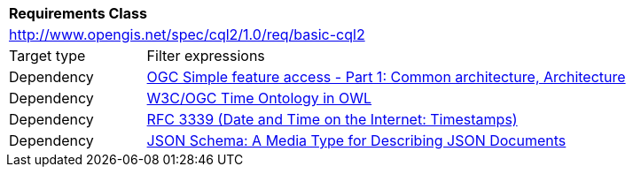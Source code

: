 [[rc_basic-cql2]]
[cols="1,4",width="90%"]
|===
2+|*Requirements Class*
2+|http://www.opengis.net/spec/cql2/1.0/req/basic-cql2
|Target type |Filter expressions
|Dependency |<<ogc06-103r4,OGC Simple feature access - Part 1: Common architecture, Architecture>>
|Dependency |<<owl-time,W3C/OGC Time Ontology in OWL>>
|Dependency |<<rfc3339,RFC 3339 (Date and Time on the Internet: Timestamps)>>
|Dependency |<<json-schema,JSON Schema: A Media Type for Describing JSON Documents>>
|===
